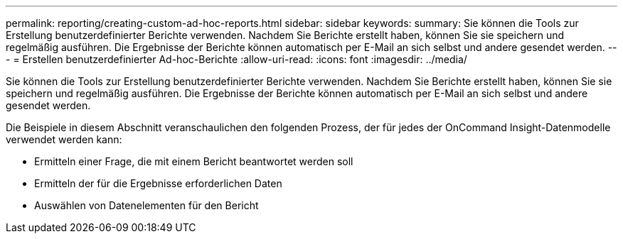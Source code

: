 ---
permalink: reporting/creating-custom-ad-hoc-reports.html 
sidebar: sidebar 
keywords:  
summary: Sie können die Tools zur Erstellung benutzerdefinierter Berichte verwenden. Nachdem Sie Berichte erstellt haben, können Sie sie speichern und regelmäßig ausführen. Die Ergebnisse der Berichte können automatisch per E-Mail an sich selbst und andere gesendet werden. 
---
= Erstellen benutzerdefinierter Ad-hoc-Berichte
:allow-uri-read: 
:icons: font
:imagesdir: ../media/


[role="lead"]
Sie können die Tools zur Erstellung benutzerdefinierter Berichte verwenden. Nachdem Sie Berichte erstellt haben, können Sie sie speichern und regelmäßig ausführen. Die Ergebnisse der Berichte können automatisch per E-Mail an sich selbst und andere gesendet werden.

Die Beispiele in diesem Abschnitt veranschaulichen den folgenden Prozess, der für jedes der OnCommand Insight-Datenmodelle verwendet werden kann:

* Ermitteln einer Frage, die mit einem Bericht beantwortet werden soll
* Ermitteln der für die Ergebnisse erforderlichen Daten
* Auswählen von Datenelementen für den Bericht


